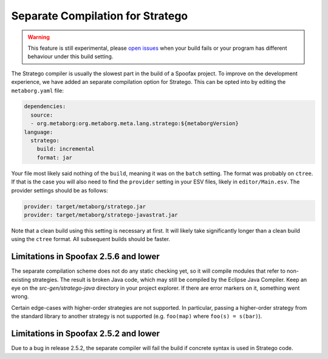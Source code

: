 Separate Compilation for Stratego
---------------------------------

.. warning :: This feature is still experimental, please `open issues <https://yellowgrass.org/project/Spoofax>`_ when your build fails or your program has different behaviour under this build setting.

The Stratego compiler is usually the slowest part in the build of a Spoofax project. To improve on the development experience, we have added an separate compilation option for Stratego. This can be opted into by editing the ``metaborg.yaml`` file:

.. code:: yaml

  dependencies:
    source:
    - org.metaborg:org.metaborg.meta.lang.stratego:${metaborgVersion}
  language:
    stratego:
      build: incremental
      format: jar

Your file most likely said nothing of the ``build``, meaning it was on the ``batch`` setting. The format was probably on ``ctree``. If that is the case you will also need to find the ``provider`` setting in your ESV files, likely in ``editor/Main.esv``. The provider settings should be as follows:

.. code:: esv

	provider: target/metaborg/stratego.jar
	provider: target/metaborg/stratego-javastrat.jar

Note that a clean build using this setting is necessary at first. It will likely take significantly longer than a clean build using the ``ctree`` format. All subsequent builds should be faster. 

Limitations in Spoofax 2.5.6 and lower
~~~~~~~~~~~~~~~~~~~~~~~~~~~~~~~~~~~~~~

The separate compilation scheme does not do any static checking yet, so it will compile modules that refer to non-existing strategies. The result is broken Java code, which may still be compiled by the Eclipse Java Compiler. Keep an eye on the `src-gen/stratego-java` directory in your project explorer. If there are error markers on it, something went wrong.

Certain edge-cases with higher-order strategies are not supported. In particular, passing a higher-order strategy from the standard library to another strategy is not supported (e.g. ``foo(map)`` where ``foo(s) = s(bar)``). 

Limitations in Spoofax 2.5.2 and lower
~~~~~~~~~~~~~~~~~~~~~~~~~~~~~~~~~~~~~~

Due to a bug in release 2.5.2, the separate compiler will fail the build if concrete syntax is used in Stratego code. 
